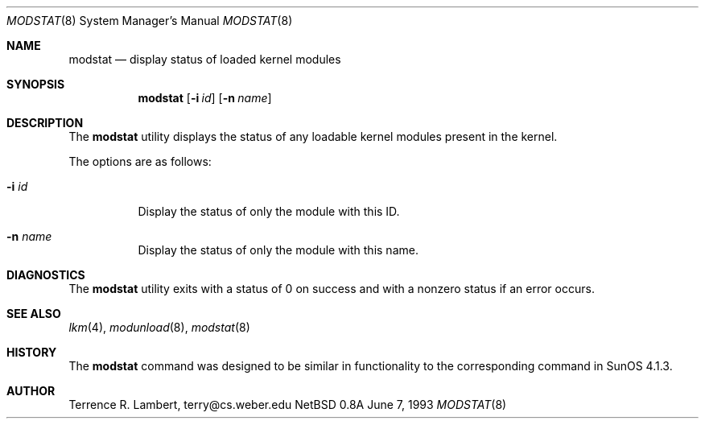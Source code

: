 .\"	$NetBSD: modstat.8,v 1.3 1997/01/09 20:20:45 tls Exp $
.\"
.\" Copyright (c) 1993 Christopher G. Demetriou
.\" All rights reserved.
.\"
.\" Redistribution and use in source and binary forms, with or without
.\" modification, are permitted provided that the following conditions
.\" are met:
.\" 1. Redistributions of source code must retain the above copyright
.\"    notice, this list of conditions and the following disclaimer.
.\" 2. Redistributions in binary form must reproduce the above copyright
.\"    notice, this list of conditions and the following disclaimer in the
.\"    documentation and/or other materials provided with the distribution.
.\" 3. The name of the author may not be used to endorse or promote products
.\"    derived from this software without specific prior written permission
.\"
.\" THIS SOFTWARE IS PROVIDED BY THE AUTHOR ``AS IS'' AND ANY EXPRESS OR
.\" IMPLIED WARRANTIES, INCLUDING, BUT NOT LIMITED TO, THE IMPLIED WARRANTIES
.\" OF MERCHANTABILITY AND FITNESS FOR A PARTICULAR PURPOSE ARE DISCLAIMED.
.\" IN NO EVENT SHALL THE AUTHOR BE LIABLE FOR ANY DIRECT, INDIRECT,
.\" INCIDENTAL, SPECIAL, EXEMPLARY, OR CONSEQUENTIAL DAMAGES (INCLUDING, BUT
.\" NOT LIMITED TO, PROCUREMENT OF SUBSTITUTE GOODS OR SERVICES; LOSS OF USE,
.\" DATA, OR PROFITS; OR BUSINESS INTERRUPTION) HOWEVER CAUSED AND ON ANY
.\" THEORY OF LIABILITY, WHETHER IN CONTRACT, STRICT LIABILITY, OR TORT
.\" (INCLUDING NEGLIGENCE OR OTHERWISE) ARISING IN ANY WAY OUT OF THE USE OF
.\" THIS SOFTWARE, EVEN IF ADVISED OF THE POSSIBILITY OF SUCH DAMAGE.
.\"
.\"	$NetBSD: modstat.8,v 1.3 1997/01/09 20:20:45 tls Exp $
.\"
.Dd June 7, 1993
.Dt MODSTAT 8
.Os NetBSD 0.8a
.Sh NAME
.Nm modstat
.Nd display status of loaded kernel modules
.Sh SYNOPSIS
.Nm modstat
.Op Fl i Ar id
.Op Fl n Ar name
.Sh DESCRIPTION
The
.Nm
utility displays the status of any loadable kernel modules
present in the kernel.
.Pp
The options are as follows:
.Bl -tag -width indent
.It Fl i Ar id
Display the status of only the module with this ID.
.It Fl n Ar name
Display the status of only the module with this name.
.El
.Sh DIAGNOSTICS
The
.Nm
utility exits with a status of 0 on success
and with a nonzero status if an error occurs.
.Sh SEE ALSO
.Xr lkm 4 ,
.Xr modunload 8 ,
.Xr modstat 8
.Sh HISTORY
The
.Nm
command was designed to be similar in functionality
to the corresponding command in
.Tn "SunOS 4.1.3" .
.Sh AUTHOR
.Bl -tag
Terrence R. Lambert, terry@cs.weber.edu
.El
